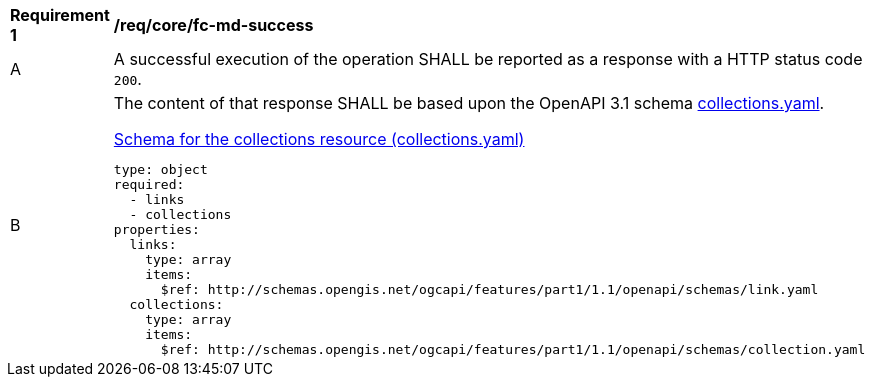 [[req_core_fc-md-success]]
[width="90%",cols="2,6a"]
|===
^|*Requirement {counter:req-id}* |*/req/core/fc-md-success*
^|A |A successful execution of the operation SHALL be reported as a response with a HTTP status code `200`.
^|B |The content of that response SHALL be based upon the OpenAPI 3.1 schema link:http://schemas.opengis.net/ogcapi/features/part1/1.1/openapi/schemas/collections.yaml[collections.yaml].

[[schema_collections]]
.link:http://schemas.opengis.net/ogcapi/features/part1/1.1/openapi/schemas/collections.yaml[Schema for the collections resource (collections.yaml)]
[source,YAML]
----
type: object
required:
  - links
  - collections
properties:
  links:
    type: array
    items:
      $ref: http://schemas.opengis.net/ogcapi/features/part1/1.1/openapi/schemas/link.yaml
  collections:
    type: array
    items:
      $ref: http://schemas.opengis.net/ogcapi/features/part1/1.1/openapi/schemas/collection.yaml
----
|===
